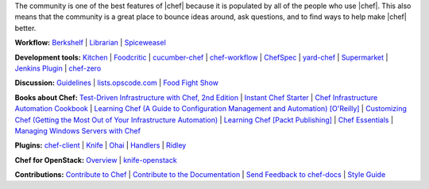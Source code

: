 .. The contents of this file are included in multiple topics.
.. This file should not be changed in a way that hinders its ability to appear in multiple documentation sets.


The community is one of the best features of |chef| because it is populated by all of the people who use |chef|. This also means that the community is a great place to bounce ideas around, ask questions, and to find ways to help make |chef| better.

**Workflow:**  `Berkshelf <http://berkshelf.com/>`_ | `Librarian <https://github.com/applicationsonline/librarian>`_ | `Spiceweasel <https://github.com/mattray/spiceweasel>`_

**Development tools:**  `Kitchen <https://github.com/test-kitchen/test-kitchen>`_ | `Foodcritic <http://acrmp.github.com/foodcritic/>`_ | `cucumber-chef <http://www.cucumber-chef.org/>`_ | `chef-workflow <https://github.com/chef-workflow>`_ | `ChefSpec <https://github.com/acrmp/chefspec>`_ | `yard-chef <https://rubygems.org/gems/yard-chef/>`_ | `Supermarket <https://supermarket.getchef.com/cookbooks>`_ | `Jenkins Plugin <https://github.com/melezhik/chef-plugin/>`_ | `chef-zero <https://github.com/opscode/chef-zero>`_

**Discussion:** `Guidelines <http://docs.getchef.com/community_guidelines.html>`_ | `lists.opscode.com <http://docs.getchef.com/community_lists.html>`_ | `Food Fight Show <http://foodfightshow.org/>`_

**Books about Chef:** `Test-Driven Infrastructure with Chef, 2nd Edition <http://shop.oreilly.com/product/0636920030973.do>`_ | `Instant Chef Starter <http://www.packtpub.com/chef-starter/book>`_ | `Chef Infrastructure Automation Cookbook <http://www.packtpub.com/chef-infrastructure-automation-cookbook/book>`_ | `Learning Chef (A Guide to Configuration Management and Automation) [O'Reilly] <http://shop.oreilly.com/product/0636920032397.do>`_ | `Customizing Chef (Getting the Most Out of Your Infrastructure Automation) <http://shop.oreilly.com/product/0636920032984.do>`_ | `Learning Chef [Packt Publishing] <https://www.packtpub.com/networking-and-servers/learning-chef>`_ | `Chef Essentials <https://www.packtpub.com/chef-essentials/book>`_ | `Managing Windows Servers with Chef <https://www.packtpub.com/networking-and-servers/managing-windows-servers-chef>`_

**Plugins:** `chef-client <http://docs.getchef.com/community_plugin_chef.html>`_ | `Knife <http://docs.getchef.com/community_plugin_knife.html>`_ | `Ohai <http://docs.getchef.com/community_plugin_ohai.html>`_ | `Handlers <http://docs.getchef.com/community_plugin_report_handler.html>`_ | `Ridley <https://github.com/reset/ridley>`_

**Chef for OpenStack:** `Overview <http://docs.getchef.com/openstack.html>`_ | `knife-openstack <http://docs.getchef.com/plugin_knife_openstack.html>`_

**Contributions:** `Contribute to Chef <http://docs.getchef.com/community_contributions.html>`_ | `Contribute to the Documentation <https://github.com/opscode/chef-docs>`_ | `Send Feedback to chef-docs <http://docs.getchef.com/feedback.html>`_ | `Style Guide <http://docs.getchef.com/style_guide.html>`_

